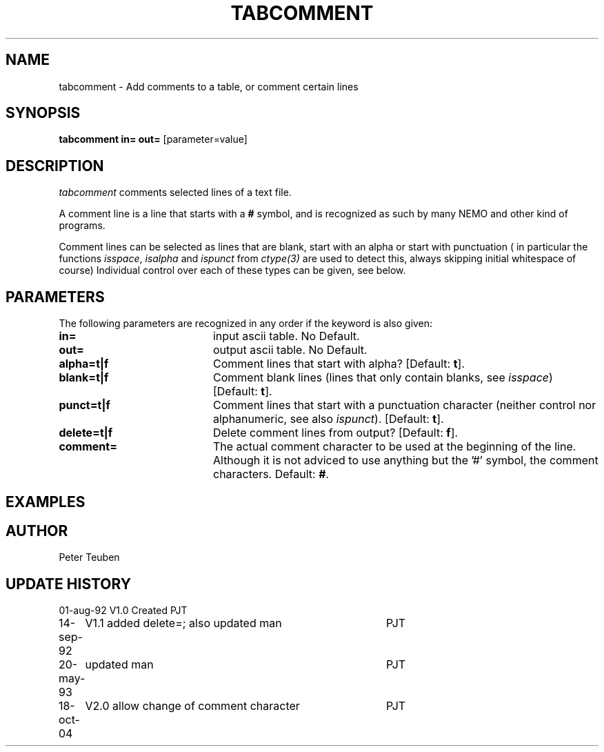 .TH TABCOMMENT 1NEMO "18 October 2004"
.SH NAME
tabcomment \- Add comments to a table, or comment certain lines
.SH SYNOPSIS
\fBtabcomment\fP \fBin=\fP \fBout=\fP [parameter=value]
.SH DESCRIPTION
\fItabcomment\fP comments selected lines of a text file.
.PP
A comment line is a line that starts with a \fB#\fP symbol, and is
recognized as such by many NEMO and other kind of programs.
.PP
Comment lines can be selected as lines that are blank,
start with an alpha or start with punctuation (
in particular the functions 
\fIisspace\fP, \fIisalpha\fP and \fIispunct\fP
from \fIctype(3)\fP are used to detect this, always
skipping initial whitespace of course)
Individual control over each of these types can be given, see below.
.SH PARAMETERS
The following parameters are recognized in any order if the keyword
is also given:
.TP 20
\fBin=\fP
input ascii table. No Default.
.TP 20
\fBout=\fP
output ascii table. No Default.
.TP 20
\fBalpha=t|f\fP
Comment lines that start with alpha? [Default: \fBt\fP].
.TP 20
\fBblank=t|f\fP
Comment blank lines (lines that only contain
blanks, see \fIisspace\fP) [Default: \fBt\fP].
.TP
\fBpunct=t|f\fP
Comment lines that start with a punctuation character
(neither control nor alphanumeric, see also \fIispunct\fP).
[Default: \fBt\fP].
.TP
\fBdelete=t|f\fP
Delete comment lines from output? [Default: \fBf\fP].
.TP
\fBcomment=\fP
The actual comment character to be used at the beginning of the line.
Although it is not adviced to use anything but the '#' symbol, the
'!' and ';' characters have also been popular as a choice for
comment characters. Default: \fB#\fP.
.SH EXAMPLES

.SH AUTHOR
Peter Teuben
.SH UPDATE HISTORY
.nf
.ta +1.0i +4.0i
01-aug-92	V1.0 Created	PJT
14-sep-92	V1.1 added delete=; also updated man	PJT
20-may-93	updated man	PJT
18-oct-04	V2.0 allow change of comment character	PJT
.fi
